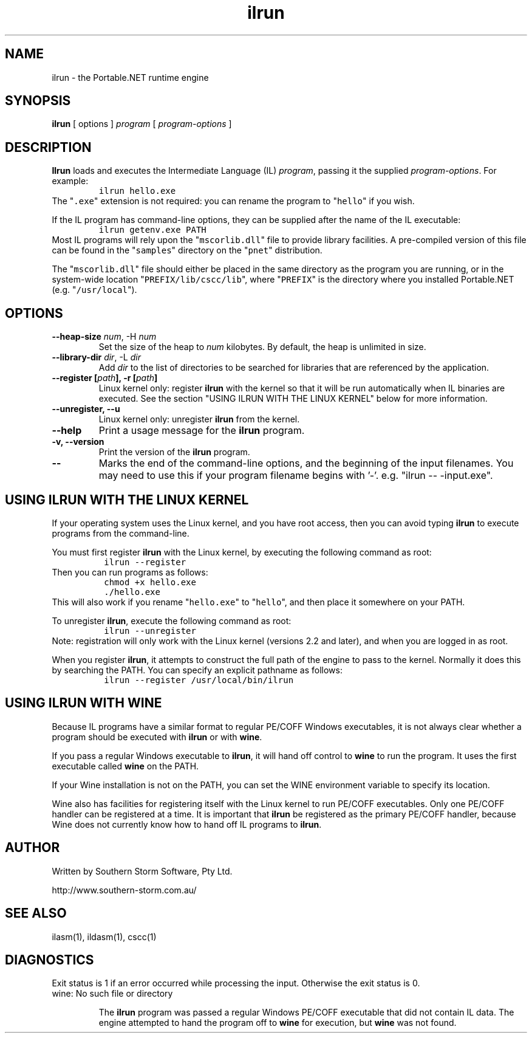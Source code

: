 .\" Copyright (c) 2002 Southern Storm Software, Pty Ltd.
.\"
.\" This program is free software; you can redistribute it and/or modify
.\" it under the terms of the GNU General Public License as published by
.\" the Free Software Foundation; either version 2 of the License, or
.\" (at your option) any later version.
.\"
.\" This program is distributed in the hope that it will be useful,
.\" but WITHOUT ANY WARRANTY; without even the implied warranty of
.\" MERCHANTABILITY or FITNESS FOR A PARTICULAR PURPOSE.  See the
.\" GNU General Public License for more details.
.\"
.\" You should have received a copy of the GNU General Public License
.\" along with this program; if not, write to the Free Software
.\" Foundation, Inc., 59 Temple Place, Suite 330, Boston, MA  02111-1307  USA
.TH ilrun 1 "31 March 2002" "Southern Storm Software" "Portable.NET Development Tools"
.SH NAME
ilrun \- the Portable.NET runtime engine
.SH SYNOPSIS
.ll +8
.B ilrun
[ options ]
.I program
[ \fIprogram-options\fR ]
.SH DESCRIPTION
.B Ilrun
loads and executes the Intermediate Language (IL) \fIprogram\fR, passing
it the supplied \fIprogram-options\fR.  For example:
.RS
.nf
\fC
ilrun hello.exe
\fR
.fi
.RE
The "\fC.exe\fR" extension is not required: you can rename the program to
"\fChello\fR" if you wish.

If the IL program has command-line options, they can be supplied after
the name of the IL executable:
.RS
.nf
\fC
ilrun getenv.exe PATH
\fR
.fi
.RE
Most IL programs will rely upon the "\fCmscorlib.dll\fR" file
to provide library facilities.  A pre-compiled version of this file
can be found in the "\fCsamples\fR" directory on the "\fCpnet\fR"
distribution.

The "\fCmscorlib.dll\fR" file should either be placed in the
same directory as the program you are running, or in the system-wide
location "\fCPREFIX/lib/cscc/lib\fR", where "\fCPREFIX\fR"
is the directory where you installed Portable.NET (e.g. "\fC/usr/local\fR").
.SH OPTIONS
.TP
.B \-\-heap\-size \fInum\fR, \-H \fInum\fR
Set the size of the heap to \fInum\fR kilobytes.  By default, the
heap is unlimited in size.
.TP
.B \-\-library\-dir \fIdir\fR, \-L \fIdir\fR
Add \fIdir\fR to the list of directories to be searched for libraries
that are referenced by the application.
.TP
.B \-\-register [\fIpath\fB], \-r [\fIpath\fB]
Linux kernel only: register \fBilrun\fR with the kernel so that it
will be run automatically when IL binaries are executed.  See the
section "USING ILRUN WITH THE LINUX KERNEL" below for more information.
.TP
.B \-\-unregister, \-\-u
Linux kernel only: unregister \fBilrun\fR from the kernel.
.TP
.B \-\-help
Print a usage message for the \fBilrun\fR program.
.TP
.B \-v, \-\-version
Print the version of the \fBilrun\fR program.
.TP
.B \-\-
Marks the end of the command-line options, and the beginning of
the input filenames.  You may need to use this if your program
filename begins with '-'.  e.g. "ilrun -- -input.exe".
.SH "USING ILRUN WITH THE LINUX KERNEL"
If your operating system uses the Linux kernel, and you have root access,
then you can avoid typing \fBilrun\fR to execute programs from the
command-line.

You must first register \fBilrun\fR with the Linux kernel, by executing
the following command as root:
.RS
.nf
\fC
 ilrun --register
\fR
.fi
.RE
Then you can run programs as follows:
.RS
.nf
\fC
 chmod +x hello.exe
 ./hello\.exe
\fR
.fi
.RE
This will also work if you rename "\fChello.exe\fR" to "\fChello\fR",
and then place it somewhere on your PATH.

To unregister \fBilrun\fR, execute the following command as root:
.RS
.nf
\fC
 ilrun --unregister
\fR
.fi
.RE
Note: registration will only work with the Linux kernel (versions 2.2
and later), and when you are logged in as root.

When you register \fBilrun\fR, it attempts to construct the
full path of the engine to pass to the kernel.  Normally it does this
by searching the PATH.  You can specify an explicit pathname as follows:
.RS
.nf
\fC
 ilrun --register /usr/local/bin/ilrun
\fR
.fi
.RE
.SH "USING ILRUN WITH WINE"
Because IL programs have a similar format to regular PE/COFF Windows
executables, it is not always clear whether a program should be executed
with \fBilrun\fR or with \fBwine\fR.

If you pass a regular Windows executable to \fBilrun\fR, it will hand
off control to \fBwine\fR to run the program.  It uses the first executable
called \fBwine\fR on the PATH.

If your Wine installation is not on the PATH, you can set the
WINE environment variable to specify its location.

Wine also has facilities for registering itself with the Linux kernel to
run PE/COFF executables.  Only one PE/COFF handler can be registered
at a time.  It is important that \fBilrun\fR be registered as the
primary PE/COFF handler, because Wine does not currently know how
to hand off IL programs to \fBilrun\fR.
.SH "AUTHOR"
Written by Southern Storm Software, Pty Ltd.

http://www.southern-storm.com.au/
.SH "SEE ALSO"
ilasm(1), ildasm(1), cscc(1)
.SH "DIAGNOSTICS"
Exit status is 1 if an error occurred while processing the input.
Otherwise the exit status is 0.
.TP
wine: No such file or directory

The \fBilrun\fR program was passed a regular Windows PE/COFF executable
that did not contain IL data.  The engine attempted to hand the program
off to \fBwine\fR for execution, but \fBwine\fR was not found.
